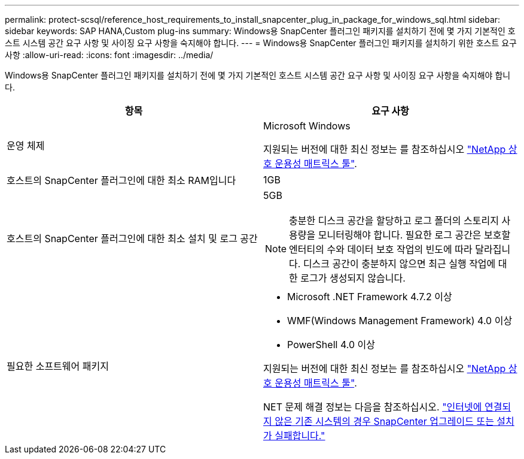 ---
permalink: protect-scsql/reference_host_requirements_to_install_snapcenter_plug_in_package_for_windows_sql.html 
sidebar: sidebar 
keywords: SAP HANA,Custom plug-ins 
summary: Windows용 SnapCenter 플러그인 패키지를 설치하기 전에 몇 가지 기본적인 호스트 시스템 공간 요구 사항 및 사이징 요구 사항을 숙지해야 합니다. 
---
= Windows용 SnapCenter 플러그인 패키지를 설치하기 위한 호스트 요구 사항
:allow-uri-read: 
:icons: font
:imagesdir: ../media/


[role="lead"]
Windows용 SnapCenter 플러그인 패키지를 설치하기 전에 몇 가지 기본적인 호스트 시스템 공간 요구 사항 및 사이징 요구 사항을 숙지해야 합니다.

|===
| 항목 | 요구 사항 


 a| 
운영 체제
 a| 
Microsoft Windows

지원되는 버전에 대한 최신 정보는 를 참조하십시오 https://imt.netapp.com/matrix/imt.jsp?components=108395;&solution=1258&isHWU&src=IMT["NetApp 상호 운용성 매트릭스 툴"^].



 a| 
호스트의 SnapCenter 플러그인에 대한 최소 RAM입니다
 a| 
1GB



 a| 
호스트의 SnapCenter 플러그인에 대한 최소 설치 및 로그 공간
 a| 
5GB


NOTE: 충분한 디스크 공간을 할당하고 로그 폴더의 스토리지 사용량을 모니터링해야 합니다. 필요한 로그 공간은 보호할 엔터티의 수와 데이터 보호 작업의 빈도에 따라 달라집니다. 디스크 공간이 충분하지 않으면 최근 실행 작업에 대한 로그가 생성되지 않습니다.



 a| 
필요한 소프트웨어 패키지
 a| 
* Microsoft .NET Framework 4.7.2 이상
* WMF(Windows Management Framework) 4.0 이상
* PowerShell 4.0 이상


지원되는 버전에 대한 최신 정보는 를 참조하십시오 https://imt.netapp.com/matrix/imt.jsp?components=108395;&solution=1258&isHWU&src=IMT["NetApp 상호 운용성 매트릭스 툴"^].

NET 문제 해결 정보는 다음을 참조하십시오. link:..https://kb.netapp.com/Advice_and_Troubleshooting/Data_Protection_and_Security/SnapCenter/SnapCenter_upgrade_or_install_fails_with_%22This_KB_is_not_related_to_the_OS%22["인터넷에 연결되지 않은 기존 시스템의 경우 SnapCenter 업그레이드 또는 설치가 실패합니다."]

|===